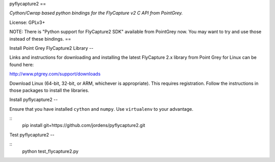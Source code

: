 pyflycapture2
==

*Cython/Cwrap based python bindings for the FlyCapture v2 C API from PointGrey.*

License: GPLv3+

NOTE: There is "Python support for FlyCapture2 SDK" available from PointGrey now. You may want to try and use those instead of these bindings.
==


Install Point Grey FlyCapture2 Library
--

Links and instructions for downloading and installing the latest
FlyCapture 2.x library from Point Grey for Linux can be found here:

http://www.ptgrey.com/support/downloads

Download Linux (64-bit, 32-bit, or ARM, whichever is appropriate).
This requires registration. Follow the instructions in those packages to
install the libraries.

Install pyflycapture2
--

Ensure that you have installed ``cython`` and ``numpy``.
Use ``virtualenv`` to your advantage.

::
        pip install git+https://github.com/jordens/pyflycapture2.git

Test pyflycapture2
--

::
        python test_flycapture2.py
